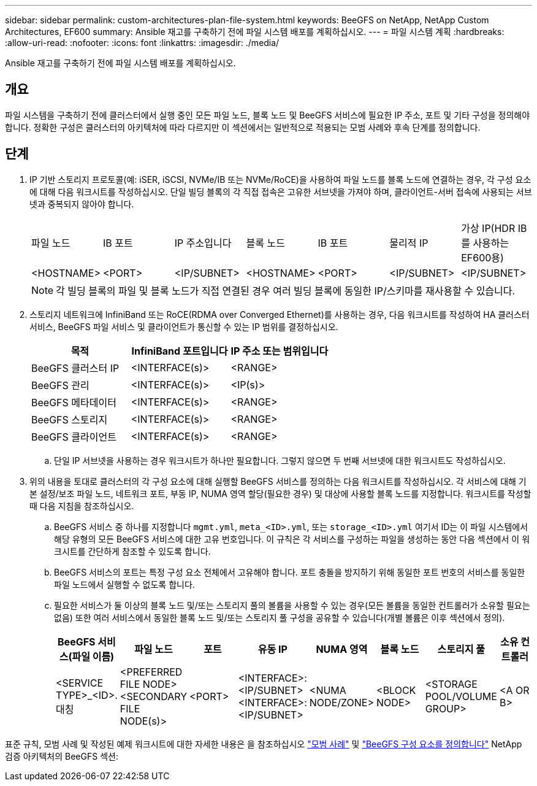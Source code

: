 ---
sidebar: sidebar 
permalink: custom-architectures-plan-file-system.html 
keywords: BeeGFS on NetApp, NetApp Custom Architectures, EF600 
summary: Ansible 재고를 구축하기 전에 파일 시스템 배포를 계획하십시오. 
---
= 파일 시스템 계획
:hardbreaks:
:allow-uri-read: 
:nofooter: 
:icons: font
:linkattrs: 
:imagesdir: ./media/


[role="lead"]
Ansible 재고를 구축하기 전에 파일 시스템 배포를 계획하십시오.



== 개요

파일 시스템을 구축하기 전에 클러스터에서 실행 중인 모든 파일 노드, 블록 노드 및 BeeGFS 서비스에 필요한 IP 주소, 포트 및 기타 구성을 정의해야 합니다. 정확한 구성은 클러스터의 아키텍처에 따라 다르지만 이 섹션에서는 일반적으로 적용되는 모범 사례와 후속 단계를 정의합니다.



== 단계

. IP 기반 스토리지 프로토콜(예: iSER, iSCSI, NVMe/IB 또는 NVMe/RoCE)을 사용하여 파일 노드를 블록 노드에 연결하는 경우, 각 구성 요소에 대해 다음 워크시트를 작성하십시오. 단일 빌딩 블록의 각 직접 접속은 고유한 서브넷을 가져야 하며, 클라이언트-서버 접속에 사용되는 서브넷과 중복되지 않아야 합니다.
+
|===


| 파일 노드 | IB 포트 | IP 주소입니다 | 블록 노드 | IB 포트 | 물리적 IP | 가상 IP(HDR IB를 사용하는 EF600용) 


| <HOSTNAME> | <PORT> | <IP/SUBNET> | <HOSTNAME> | <PORT> | <IP/SUBNET> | <IP/SUBNET> 
|===
+

NOTE: 각 빌딩 블록의 파일 및 블록 노드가 직접 연결된 경우 여러 빌딩 블록에 동일한 IP/스키마를 재사용할 수 있습니다.

. 스토리지 네트워크에 InfiniBand 또는 RoCE(RDMA over Converged Ethernet)를 사용하는 경우, 다음 워크시트를 작성하여 HA 클러스터 서비스, BeeGFS 파일 서비스 및 클라이언트가 통신할 수 있는 IP 범위를 결정하십시오.
+
|===
| 목적 | InfiniBand 포트입니다 | IP 주소 또는 범위입니다 


| BeeGFS 클러스터 IP | <INTERFACE(s)> | <RANGE> 


| BeeGFS 관리 | <INTERFACE(s)> | <IP(s)> 


| BeeGFS 메타데이터 | <INTERFACE(s)> | <RANGE> 


| BeeGFS 스토리지 | <INTERFACE(s)> | <RANGE> 


| BeeGFS 클라이언트 | <INTERFACE(s)> | <RANGE> 
|===
+
.. 단일 IP 서브넷을 사용하는 경우 워크시트가 하나만 필요합니다. 그렇지 않으면 두 번째 서브넷에 대한 워크시트도 작성하십시오.


. 위의 내용을 토대로 클러스터의 각 구성 요소에 대해 실행할 BeeGFS 서비스를 정의하는 다음 워크시트를 작성하십시오. 각 서비스에 대해 기본 설정/보조 파일 노드, 네트워크 포트, 부동 IP, NUMA 영역 할당(필요한 경우) 및 대상에 사용할 블록 노드를 지정합니다. 워크시트를 작성할 때 다음 지침을 참조하십시오.
+
.. BeeGFS 서비스 중 하나를 지정합니다 `mgmt.yml`, `meta_<ID>.yml`, 또는 `storage_<ID>.yml` 여기서 ID는 이 파일 시스템에서 해당 유형의 모든 BeeGFS 서비스에 대한 고유 번호입니다. 이 규칙은 각 서비스를 구성하는 파일을 생성하는 동안 다음 섹션에서 이 워크시트를 간단하게 참조할 수 있도록 합니다.
.. BeeGFS 서비스의 포트는 특정 구성 요소 전체에서 고유해야 합니다. 포트 충돌을 방지하기 위해 동일한 포트 번호의 서비스를 동일한 파일 노드에서 실행할 수 없도록 합니다.
.. 필요한 서비스가 둘 이상의 블록 노드 및/또는 스토리지 풀의 볼륨을 사용할 수 있는 경우(모든 볼륨을 동일한 컨트롤러가 소유할 필요는 없음) 또한 여러 서비스에서 동일한 블록 노드 및/또는 스토리지 풀 구성을 공유할 수 있습니다(개별 볼륨은 이후 섹션에서 정의).
+
|===
| BeeGFS 서비스(파일 이름) | 파일 노드 | 포트 | 유동 IP | NUMA 영역 | 블록 노드 | 스토리지 풀 | 소유 컨트롤러 


| <SERVICE TYPE>_<ID>.대칭 | <PREFERRED FILE NODE> <SECONDARY FILE NODE(s)> | <PORT> | <INTERFACE>:<IP/SUBNET> <INTERFACE>:<IP/SUBNET> | <NUMA NODE/ZONE> | <BLOCK NODE> | <STORAGE POOL/VOLUME GROUP> | <A OR B> 
|===




표준 규칙, 모범 사례 및 작성된 예제 워크시트에 대한 자세한 내용은 을 참조하십시오 link:beegfs-deploy-bestpractice.html["모범 사례"^] 및 link:beegfs-deploy-define-inventory.html["BeeGFS 구성 요소를 정의합니다"^] NetApp 검증 아키텍처의 BeeGFS 섹션:
